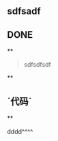 ** sdfsadf
** DONE
**
#+BEGIN_QUOTE
sdfsdfsdf
#+END_QUOTE
**
** `代码`
**
#+BEGIN_TIP
dddd^^^^
#+END_TIP
